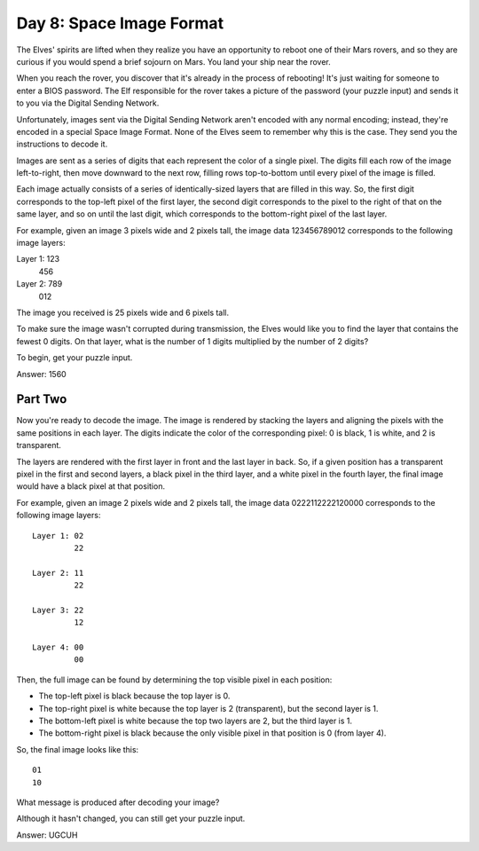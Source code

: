 =================================================================================
  Day 8: Space Image Format
=================================================================================

The Elves' spirits are lifted when they realize you have an opportunity to reboot
one of their Mars rovers, and so they are curious if you would spend a brief
sojourn on Mars. You land your ship near the rover.

When you reach the rover, you discover that it's already in the process of
rebooting! It's just waiting for someone to enter a BIOS password. The Elf
responsible for the rover takes a picture of the password (your puzzle input) and
sends it to you via the Digital Sending Network.

Unfortunately, images sent via the Digital Sending Network aren't encoded with
any normal encoding; instead, they're encoded in a special Space Image Format.
None of the Elves seem to remember why this is the case. They send you the
instructions to decode it.

Images are sent as a series of digits that each represent the color of a single
pixel. The digits fill each row of the image left-to-right, then move downward to
the next row, filling rows top-to-bottom until every pixel of the image is
filled.

Each image actually consists of a series of identically-sized layers that are
filled in this way. So, the first digit corresponds to the top-left pixel of the
first layer, the second digit corresponds to the pixel to the right of that on
the same layer, and so on until the last digit, which corresponds to the
bottom-right pixel of the last layer.

For example, given an image 3 pixels wide and 2 pixels tall, the image data
123456789012 corresponds to the following image layers:

Layer 1: 123
         456

Layer 2: 789
         012

The image you received is 25 pixels wide and 6 pixels tall.

To make sure the image wasn't corrupted during transmission, the Elves would like
you to find the layer that contains the fewest 0 digits. On that layer, what is
the number of 1 digits multiplied by the number of 2 digits?

To begin, get your puzzle input.

Answer: 1560


Part Two
=================================================================================

Now you're ready to decode the image. The image is rendered by stacking the
layers and aligning the pixels with the same positions in each layer. The digits
indicate the color of the corresponding pixel: 0 is black, 1 is white, and 2 is
transparent.

The layers are rendered with the first layer in front and the last layer in back.
So, if a given position has a transparent pixel in the first and second layers, a
black pixel in the third layer, and a white pixel in the fourth layer, the final
image would have a black pixel at that position.

For example, given an image 2 pixels wide and 2 pixels tall, the image data
0222112222120000 corresponds to the following image layers::

    Layer 1: 02
             22

    Layer 2: 11
             22

    Layer 3: 22
             12

    Layer 4: 00
             00

Then, the full image can be found by determining the top visible pixel in each
position:

- The top-left pixel is black because the top layer is 0.
- The top-right pixel is white because the top layer is 2 (transparent), but the
  second layer is 1.
- The bottom-left pixel is white because the top two layers are 2, but the third
  layer is 1.
- The bottom-right pixel is black because the only visible pixel in that position
  is 0 (from layer 4).

So, the final image looks like this::

    01
    10

What message is produced after decoding your image?

Although it hasn't changed, you can still get your puzzle input.

Answer: UGCUH
